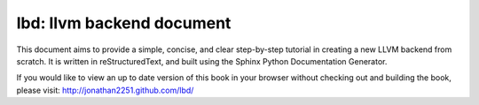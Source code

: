 lbd: llvm backend document
===========================

This document aims to provide a simple, concise, and clear step-by-step 
tutorial in creating a new LLVM backend from scratch. 
It is written in reStructuredText, and built using the Sphinx Python 
Documentation Generator.

If you would like to view an up to date version of this book in your 
browser without checking out and building the book, please visit: 
http://jonathan2251.github.com/lbd/

